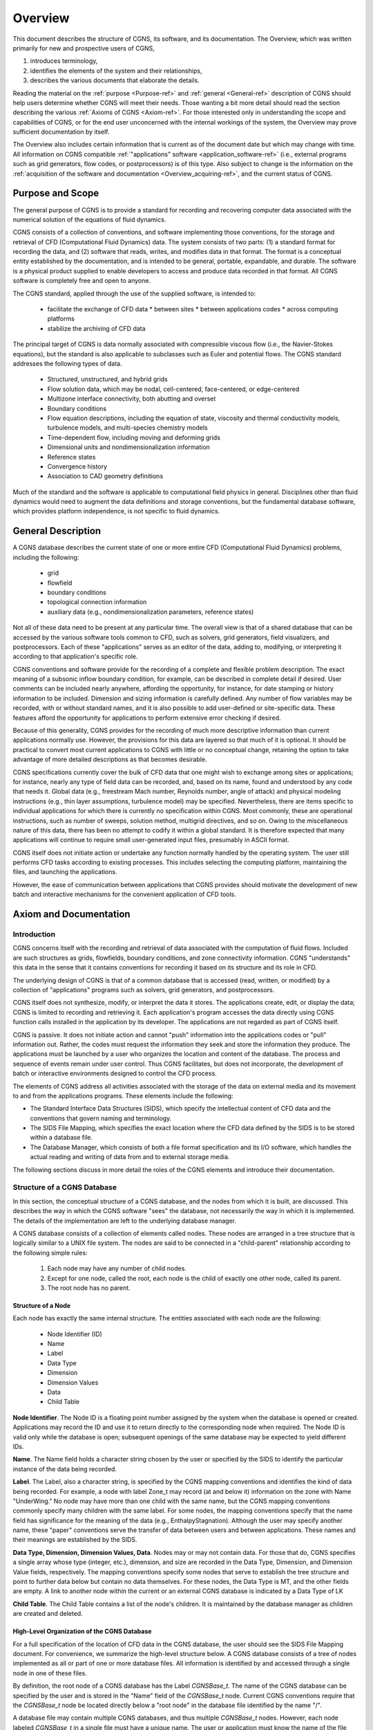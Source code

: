 .. CGNS Documentation files
   See LICENSING/COPYRIGHT at root dir of this documentation sources

.. _Overview:

Overview
========

This document describes the structure of CGNS, its software, and
its documentation. The
Overview, which was written primarily for new and prospective users of
CGNS,

1. introduces terminology,
2. identifies the elements of the system and their relationships,
3. describes the various documents that elaborate the details.

Reading the material on the :ref:`purpose <Purpose-ref>`
and :ref:`general <General-ref>` description of CGNS should help users
determine whether CGNS will meet their needs. Those wanting a bit more detail
should read the section describing the various :ref:`Axioms of CGNS <Axiom-ref>`.
For those interested only in understanding the scope and capabilities of
CGNS, or for the end user unconcerned with the internal workings of
the system, the Overview may prove sufficient documentation by itself.

The Overview also includes certain information that is current as of
the document date but which may change with time. All information on
CGNS compatible :ref:`"applications" software <application_software-ref>`
(i.e., external programs such as grid generators, flow codes, or
postprocessors) is of this type. Also subject to change is the information
on the :ref:`acquisition of the software and documentation <Overview_acquiring-ref>`,
and the current status of CGNS.

.. _Purpose-ref:

Purpose and Scope
-----------------

The general purpose of CGNS is to provide a standard for recording and
recovering computer data associated with the numerical solution of the
equations of fluid dynamics.

CGNS consists of a collection of conventions, and software
implementing those conventions, for the storage and retrieval of CFD
(Computational Fluid Dynamics) data. The system consists of two
parts: (1) a standard format for recording the data, and (2) software
that reads, writes, and modifies data in that format. The format is a
conceptual entity established by the documentation, and is intended to
be general, portable, expandable, and durable. The software is a
physical product supplied to enable developers to access and produce
data recorded in that format. All CGNS software is completely free and
open to anyone.

The CGNS standard, applied through the use of the supplied software,
is intended to:

 * facilitate the exchange of CFD data
   * between sites
   * between applications codes
   * across computing platforms
 * stabilize the archiving of CFD data

The principal target of CGNS is data normally associated with
compressible viscous flow (i.e., the Navier-Stokes equations), but the
standard is also applicable to subclasses such as Euler and potential
flows. The CGNS standard addresses the following types of data.

 * Structured, unstructured, and hybrid grids
 * Flow solution data, which may be nodal, cell-centered, face-centered, or edge-centered
 * Multizone interface connectivity, both abutting and overset
 * Boundary conditions
 * Flow equation descriptions, including the equation of state, viscosity
   and thermal conductivity models, turbulence models, and multi-species
   chemistry models
 * Time-dependent flow, including moving and deforming grids 
 * Dimensional units and nondimensionalization information
 * Reference states
 * Convergence history
 * Association to CAD geometry definitions

Much of the standard and the software is applicable to
computational field physics in general. Disciplines other than fluid
dynamics would need to augment the data definitions and storage
conventions, but the fundamental database software, which provides
platform independence, is not specific to fluid dynamics.

.. _General-ref:

General Description
-------------------

A CGNS database describes the current state of one or more entire CFD
(Computational Fluid Dynamics) problems, including the following:

 * grid
 * flowfield
 * boundary conditions
 * topological connection information
 * auxiliary data (e.g., nondimensionalization parameters, reference states)

Not all of these data need to be present at any particular time. The overall
view is that of a shared database that can be accessed by the various software
tools common to CFD, such as solvers, grid generators, field visualizers, and
postprocessors. Each of these "applications" serves as an editor of the data,
adding to, modifying, or interpreting it according to that application's specific role.

CGNS conventions and software provide for the recording of a complete
and flexible problem description. The exact meaning of a subsonic
inflow boundary condition, for example, can be described in complete
detail if desired. User comments can be included nearly anywhere,
affording the opportunity, for instance, for date stamping or history
information to be included. Dimension and sizing information is
carefully defined. Any number of flow variables may be recorded, with
or without standard names, and it is also possible to add user-defined
or site-specific data. These features afford the opportunity for
applications to perform extensive error checking if desired.

Because of this generality, CGNS provides for the recording of much
more descriptive information than current applications normally
use. However, the provisions for this data are layered so that much of
it is optional. It should be practical to convert most current
applications to CGNS with little or no conceptual change, retaining
the option to take advantage of more detailed descriptions as that
becomes desirable.

CGNS specifications currently cover the bulk of CFD data that one
might wish to exchange among sites or applications; for instance,
nearly any type of field data can be recorded, and, based on its name,
found and understood by any code that needs it. Global data (e.g.,
freestream Mach number, Reynolds number, angle of attack) and physical
modeling instructions (e.g., thin layer assumptions, turbulence model)
may be specified. Nevertheless, there are items specific to individual
applications for which there is currently no specification within
CGNS. Most commonly, these are operational instructions, such as
number of sweeps, solution method, multigrid directives, and so
on. Owing to the miscellaneous nature of this data, there has been no
attempt to codify it within a global standard. It is therefore
expected that many applications will continue to require small
user-generated input files, presumably in ASCII format.

CGNS itself does not initiate action or undertake any function
normally handled by the operating system. The user still performs CFD
tasks according to existing processes. This includes selecting the
computing platform, maintaining the files, and launching the
applications.

However, the ease of communication between applications that CGNS
provides should motivate the development of new batch and interactive
mechanisms for the convenient application of CFD tools.

.. _Axiom-ref:

Axiom and Documentation
--------------------------

Introduction
^^^^^^^^^^^^^^^^^^^^^^^^^^^^^^^^^^^^

CGNS concerns itself with the recording and retrieval of data associated
with the computation of fluid flows. Included are such structures as grids,
flowfields, boundary conditions, and zone connectivity information. CGNS
"understands" this data in the sense that it contains conventions for
recording it based on its structure and its role in CFD.

The underlying design of CGNS is that of a common database that is
accessed (read, written, or modified) by a collection of
"applications" programs such as solvers, grid generators, and
postprocessors.

CGNS itself does not synthesize, modify, or interpret the data it
stores. The applications create, edit, or display the data; CGNS is
limited to recording and retrieving it. Each application's program
accesses the data directly using CGNS function calls installed in the
application by its developer. The applications are not regarded as
part of CGNS itself.

CGNS is passive. It does not initiate action and cannot "push"
information into the applications codes or "pull" information
out. Rather, the codes must request the information they seek and
store the information they produce. The applications must be launched
by a user who organizes the location and content of the database. The
process and sequence of events remain under user control. Thus CGNS
facilitates, but does not incorporate, the development of batch or
interactive environments designed to control the CFD process.

The elements of CGNS address all activities associated with the
storage of the data on external media and its movement to and from the
applications programs. These elements include the following:

* The Standard Interface Data Structures (SIDS), which specify the
  intellectual content of CFD data and the conventions that govern
  naming and terminology.

* The SIDS File Mapping, which specifies the exact location where
  the CFD data defined by the SIDS is to be stored within a database file.

* The Database Manager, which consists of both a file format specification
  and its I/O software, which handles the actual reading and writing of data
  from and to external storage media.

The following sections discuss in more detail the roles of the CGNS
elements and introduce their documentation.

Structure of a CGNS Database
^^^^^^^^^^^^^^^^^^^^^^^^^^^^^^^^^^^^

In this section, the conceptual structure
of a CGNS database, and the nodes from which it is built, are
discussed. This describes the way in which the CGNS software "sees"
the database, not necessarily the way in which it is
implemented. The details of the implementation are left to the
underlying database manager.

A CGNS database consists of a collection of elements called
nodes. These nodes are arranged in a tree structure that is logically
similar to a UNIX file system. The nodes are said to be connected in a
"child-parent" relationship according to the following simple rules:

 #. Each node may have any number of child nodes.
 #. Except for one node, called the root, each node is the child
    of exactly one other node, called its parent.
 #. The root node has no parent.

Structure of a Node
~~~~~~~~~~~~~~~~~~~~~~~~~~~~~~~~~~~~~~~~~~~~~~~~

Each node has exactly the same internal structure. The entities
associated with each node are the following:

 * Node Identifier (ID)
 * Name
 * Label
 * Data Type
 * Dimension
 * Dimension Values
 * Data
 * Child Table

**Node Identifier**. The Node ID is a floating point number assigned by the
system when the database is opened or created. Applications may record
the ID and use it to return directly to the corresponding node when
required. The Node ID is valid only while the database is open;
subsequent openings of the same database may be expected to yield
different IDs.

**Name**. The Name field holds a character string chosen by the user or
specified by the SIDS to identify the particular instance of the data
being recorded.

**Label**. The Label, also a character string, is specified by the CGNS
mapping conventions and identifies the kind of data being
recorded. For example, a node with label Zone_t may record (at and
below it) information on the zone with Name "UnderWing." No node may
have more than one child with the same name, but the CGNS mapping
conventions commonly specify many children with the same label. For
some nodes, the mapping conventions specify that the name field has
significance for the meaning of the data (e.g.,
EnthalpyStagnation). Although the user may specify another name, these
"paper" conventions serve the transfer of data between users and
between applications. These names and their meanings are established
by the SIDS.

**Data Type, Dimension, Dimension Values, Data**. Nodes may or may not
contain data. For those that do, CGNS specifies a single array whose
type (integer, etc.), dimension, and size are recorded in the Data
Type, Dimension, and Dimension Value fields, respectively. The mapping
conventions specify some nodes that serve to establish the tree
structure and point to further data below but contain no data
themselves. For these nodes, the Data Type is MT, and the other fields
are empty. A link to another node within the current or an external
CGNS database is indicated by a Data Type of LK

**Child Table**. The Child Table contains a list of the node's
children. It is maintained by the database manager as children are
created and deleted.

High-Level Organization of the CGNS Database
~~~~~~~~~~~~~~~~~~~~~~~~~~~~~~~~~~~~~~~~~~~~~~~~

For a full specification
of the location of CFD data in the CGNS database, the user should see
the SIDS File Mapping document. For convenience, we summarize the
high-level structure below. A CGNS database consists of a tree of
nodes implemented as all or part of one or more database files. All
information is identified by and accessed through a single node in one
of these files.

By definition, the root node of a CGNS database has the Label
`CGNSBase_t`. The name of the CGNS database can be specified by the user
and is stored in the "Name" field of the `CGNSBase_t` node. Current CGNS
conventions require that the `CGNSBase_t` node be located directly below
a "root node" in the database file identified by the name "/".

A database file may contain multiple CGNS databases, and thus multiple
`CGNSBase_t` nodes. However, each node labeled `CGNSBase_t` in a single
file must have a unique name. The user or application must know the
name of the file containing the entry-level node and, if there is more
than one node labeled `CGNSBase_t` in that file, the name of the
database as well.

Below the `CGNSBase_t` node, the mapping conventions specify a subnode
for each zone. This node has label Zone_t. Its Name refers to the
particular zone whose characteristics are recorded at and below the
node, such as "UnderWing." In general, names can be specified by the
user, but defaults are specified for nodes that the user does not
choose to name. For the Zone_t nodes, the defaults are Zone1, Zone2,
and so forth, in order of creation. A similar convention for default
names applies elsewhere. It is impossible to create a node without a
name (or with a name of zero length). The CGNS Mid-Level Library
conforms to the default convention.

Below each zone node will be found nodes for the grid, flowfield,
boundary conditions, and connectivity information; these, in turn, are
parents of nodes specifying extent, spatial location, and so on.

The file mapping specifies that one or more "Descriptor" nodes may be
inserted anywhere in the file. Descriptor nodes are used to record
textual information regarding the file contents. The size of
Descriptor nodes is unlimited, so entire documents could be named and
stored within the data field if desired. Descriptors are intended to
store human-readable text, and they are not processed by any supplied
CGNS software (except, of course, that the text may be stored and
retrieved).

It is possible, by using the linking capability of CGNS, for a child
of any node to be a node in another database file, or elsewhere within
the same file. This mechanism enables one database to share a grid,
for example, with another database without duplicating the
information.

Standard Interface Data Structures (SIDS)
^^^^^^^^^^^^^^^^^^^^^^^^^^^^^^^^^^^^^^^^^^^^

The establishment of a standard for storing CFD-related information requires a detailed
specification of the content and meaning of the data to be stored. For
example, it is necessary to state the meaning of the words "boundary
condition" in a form sufficiently concrete to be recorded precisely,
and yet sufficiently flexible to embrace current and future
practice. The Standard Interface Data Structures (SIDS) document
describes this "intellectual content" of CFD-related data in detail.

An exact description of the intellectual content is required not only
to define the precise form of the data but also to guarantee that the
meaning of the data is consistently interpreted by practitioners. Thus
the SIDS include a collection of naming conventions that specify the
precise meaning of nomenclature (e.g., the strings DensityStatic and
BCWallViscous).

The SIDS are written in a self-contained C-like descriptive
language. SIDS data structures are defined in a hierarchical manner in
which more complex entities are built from simpler ones. These
structures are closely reflected in CGNS-compliant files: simple
entities are often stored in single nodes, while more complex
structures are stored in entire subtrees.

SIDS File Mapping
^^^^^^^^^^^^^^^^^^^^^^^^^^^^^^^^^^^^^^^^^^^^

Because of the generality of the tree structure,
there are many conceivable means of encoding CFD data. But for any
application to access, say, the boundary conditions for zone
"UnderWing", requires a single convention with regard to where in the
file that data has been stored. The SIDS File Mapping document,
sometimes referred to as the "File Mapping," establishes the precise
node, and properties of that node, where each piece of CGNS data
should be recorded. The CGNS Mid-Level Library relies on the File
Mapping to locate CFD-related data within the file.  The mapping
provides locations for an extensive set of CFD data. Most applications
will make use of only a small subset of this data. Further, inasmuch
as applications are viewed as editors that are in the process of
building the database, most of them are intended for use on incomplete
data sets. Therefore, it is not required that all the data elements
specified by the CGNS conventions be complete in order for a database
to be CGNS compliant. The user must ensure that the current state of
the database will support whatever application he may launch. Of
course, the application should gracefully handle any absence or
deficiency of data.

CGNS conventions do not specify the following:

 * the use the applications programs may make of the data
 * the means by which the applications programs modify the data
 *  the form in which the data is stored internal to an application

The validity, accuracy and completeness of the data are determined entirely
by the applications software.  The tree structure also makes it possible for
applications to ignore data for which they have no use. (In fact, they cannot even
discover the data's existence without a specific inquiry.) Therefore,
it is permissible for an file containing a CGNS database to contain
additional nodes not specified by the mapping. Such nodes will be
disregarded by software not prepared to use them. However, if data
essential to the CFD process is stored in a manner not consistent with
CGNS conventions, that data becomes invisible and therefore useless to
other applications.

Note that the SIDS serve not only to facilitate the mapping of data
onto the file structure but also to standardize the meaning of the
recorded data. Thus there are two kinds of conventions operative
within CGNS. Adherence to the File Mapping conventions guarantees that
the software will be able to find and read the data. Adherence to the
SIDS guarantees uniformity of meaning among users and between
applications. The SIDS File Mapping document establishes the context
of CGNS for a database manager; the SIDS define the nomenclature,
content, and meaning of the stored data.

The File Mapping generally avoids the storage of redundant
data. Sometimes an application may require an alternate (but
intellectually equivalent) form of the data; in such cases it is
recommended that the alternate form be prepared at the time of use and
kept separate from the CGNS data. This avoids habitual reliance on the
alternate form, which would invalidate the standard.

Database Manager
^^^^^^^^^^^^^^^^^^^^^^^^^^^^^^^^^^^^^^^^^^^^

A database manager contains the I/O software, which
handles the actual reading and writing of data from and to external
storage media. It must conform, at least in context, to that specified
by the SIDS File Mapping document, and provide a minimal number of
data access routines (referred to as core routines). In principle, it
is possible to install CGNS I/O into an application using only these
core routines. However, such an approach would require the installer
to access the data at a very fundamental level and would result in
lengthy sequences of core function calls. Therefore, the CGNS system
also includes a Mid-Level Library, an API (Application Programming
Interface) that contains additional routines intended to facilitate
higher-level access to the data. These are CFD-knowledgeable routines
suitable for direct installation into applications codes.  The CGNS
software was originally developed around ADF (Advanced Data Format) as
it's database manager, thus much of the concepts and structures of
CGNS originated from there.

In version 2.4 of the CGNS software, HDF5 (Hierarchical Data Format
was introduced as an alternative database manager. At that time,
either ADF or HDF5 (but not both) was selectable at build time.

It should be noted that because of HDF5's parallel and compression
capability as well as its support, the CGNS Steering Committee has
made the decision to slowly transition (beginning in 2005) to HDF5 as
the official data storage mechanism. However, ADF will continue to be
available for use, with the CGNS mid-level library capable of (1)
using either format and (2) translating back and forth between the
two.

Beginning with CGNS version 3.0, both ADF and HDF5 are supported
concurrently and transparently by CGNS. To facilitate this, a new set
of core routines, described in the CGIO User's Guide, have been
developed as a replacement to the individual ADF and HDF5 core
routines. These allow general access to the low-level I/O,
irrespective of the underlying database manager.

Mid-Level Library, or API
^^^^^^^^^^^^^^^^^^^^^^^^^^^^^^^^^^^^^^^^^^^^

The CGNS Mid-Level Library, or Applications
Programming Interface (API), is one of the most directly visible parts
of CGNS, and it is of particular interest to applications code
developers. It consists of a set of routines that are designed to
allow applications to access CGNS data according to the role of the
data in CFD. Unlike the ADF (or HDF5) Core, routines in the CGNS
Mid-Level Library "understand" the SIDS-defined CFD data structures
and the File Mapping. This enables applications developers to insert
CGNS I/O into their applications without having detailed knowledge of
the File Mapping. For instance, an application might use CGNS
mid-level calls to retrieve all boundary conditions for a given zone.

The CGNS Mid-Level Library document contains complete descriptions and
usage instructions for all mid-level routines. All calls are provided
in both C and Fortran.

Documentation
^^^^^^^^^^^^^^^^^^^^^^^^^^^^^^^^^^^^^^^^^^^^

The CGNS elements described above are documented
individually, and are available as follows:

 * Standard Interface Data Structures
 * SIDS File Mapping Manual
 * Mid-Level Library
 * CGIO User's Guide
 * ADF Implementation
 * HDF5 Implementation

In addition, the following documentation is also recommended:

 * CGNS Overview and Entry-Level Document (this document)
 * A User's Guide to CGNS
 * "The CGNS System", AIAA Paper 98-3007 [PDF (496K, 16 pages)]
 * "Advances in the CGNS Database Standard for Aerodynamics and CFD",
    AIAA Paper 2000-0681, [PDF (106K, 11 pages)]
 * "CFD General Notation System (CGNS): Status and Future Directions",
    AIAA Paper 2002-0752, [PDF (289K, 13 pages)]

The specific documents of interest vary with the level of intended use of CGNS.

Prospective Users
~~~~~~~~~~~~~~~~~~~~~~~~~~~~~~~~~~~~~~~~~~~~~~~~

Prospective users are presumably unfamiliar with CGNS. They will probably wish to
begin with the current Overview document, or, if they require more
detailed information, the AIAA papers listed above. Beyond that, most
will find a quick read of the SIDS File Mapping Manual (or
enlightening as to the logical form of the contents of CGNS
files. Browsing the figures in the File Mapping Manual, as well as the
SIDS itself, will provide some feel for the scope of the system. The
User's Guide to CGNS, and the CGNS Mid-Level Library document, should
give an indication of what might be required to implement CGNS in a
given application. Prospective users should probably not concern
themselves with the details of ADF or HDF5.

End Users
~~~~~~~~~~~~~~~~~~~~~~~~~~~~~~~~~~~~~~~~~~~~~~~~

The end user is the practitioner of CFD who generates the
grids, runs the flow codes and/or analyzes the results. For this user,
a scan of this Overview document will sufficiently explain the overall
workings of the system. This includes end user responsibilities for
matters not governed by CGNS, such as the maintenance of files and
directories. The end user will also find useful the User's Guide to
CGNS, as well as those portions of the SIDS which deal with standard
data names. The AIAA papers listed above may also be useful if more
details about the capabilities of CGNS are desired.

Applications Code Developers 
~~~~~~~~~~~~~~~~~~~~~~~~~~~~~~~~~~~~~~~~~~~~~~~~

The applications code developer builds or
maintains code to support the various sub-processes encountered in
CFD, e.g., grid generation, flow solution, post-processing, or flow
visualization. The code developer must be able to install CGNS
compliant I/O. The most convenient method for doing so is to utilize
the CGNS Mid-Level Library. The User's Guide to CGNS is the starting
point for learning to use the Mid-Level Library to create and use CGNS
files. The CGNS Mid-Level Library document itself should also be
considered essential. This library of routines will perform the most
common I/O operations in a CGNS-compliant manner. However, even when
the Mid-Level Library suffices to implement all necessary I/O, an
understanding of the file mapping and SIDS will be useful. It will
likely be necessary to consult the SIDS to determine the precise
meaning of the nomenclature.

Applications code developers wishing to read or write data that isn't
supported by the Mid-Level Library, will need to use the CGIO
low-level routines to access the underlying database manager
directly. The CGIO User's Guide documents these routines in detail.

CGNS System Developers
~~~~~~~~~~~~~~~~~~~~~~~~~~~~~~~~~~~~~~~~~~~~~~~~

CGNS System development can be kept somewhat
compartmentalized. Developers responsible for the maintenance or
building of supplements to the ADF Core, need not concern themselves
with documentation other than the ADF User Guide. (Development and
maintenance of HDF5 is under the purview of NCSA, so has no relevance
here.) System developers wishing to add to the CGNS Mid-Level Library
will need all the documents. Theoretical developments, such as
extensions to the SIDS, may possibly be undertaken with a knowledge of
the SIDS alone, but such contributions must also be added to the SIDS
File Mapping before they can be implemented.

.. _application_software-ref:

Applications Software
---------------------

The development of CGNS-compliant applications, e.g., grid generators,
postprocessors, and the like, has not been a direct undertaking of the CGNS
team. Rather, it has been the intent to make the attractiveness of
interoperable CFD applications, together with general acceptance of
the CGNS standard by Boeing, NASA, and others, sufficient to induce
applications developers to incorporate CGNS I/O into their offerings.

Several CGNS-compatible applications have indeed been developed, and
more continue to appear, this web site has :ref:`a page with an 
informational list of the known applications compliant with CGNS
<CGNSCompliantSoftware>`.

.. _Overview_acquiring-ref:

Acquiring CGNS
--------------

The CGNS software is available free of charge, under the terms of the 
:ref:`CGNS License <CGNSLicense>`. Also available there are the cgnstools 
utilities, the source code examples from A User's Guide to CGNS, 
and additional Fortran source code examples.

The CGNS Library contains source code for the Mid-Level Library, the
CGIO core, and the ADF and HDF5 implementations, plus CMake and
configure scripts for building the library for a variety of platforms.

The CGNS documentation may be accessed via the CGNS Documentation home
page. In addition to current version, documentation may also be
available for the previous and beta versions of CGNS. All the CGNS
documentation is available in HTML form (PDF is no longer being
supported except for the SIDS).

In addition to the CGNS documentation itself, several conference
papers and slide presentations are available, as well as minutes from
the CGNS meetings and telecons.

.. last line
